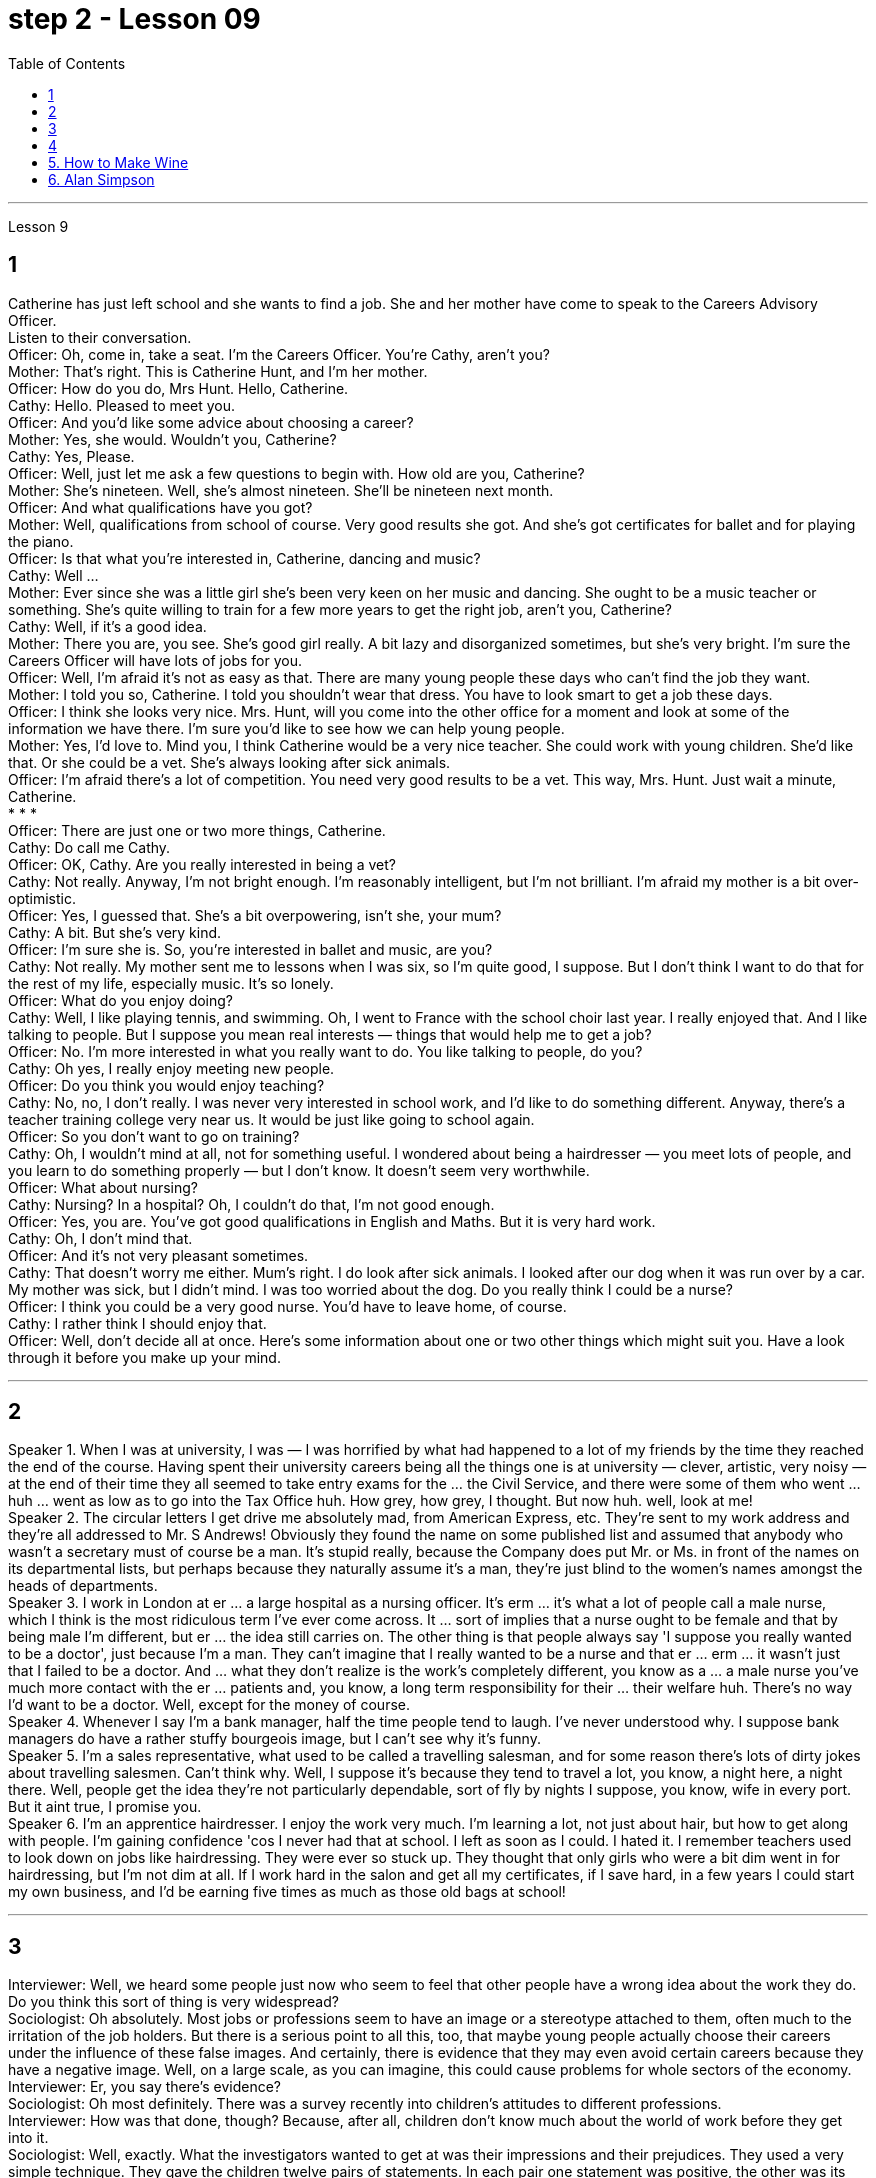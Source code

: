 
= step 2 - Lesson 09
:toc:


---


Lesson 9 +

== 1

Catherine has just left school and she wants to find a job. She and her mother have come to speak to the Careers Advisory Officer. +
Listen to their conversation. +
Officer: Oh, come in, take a seat. I'm the Careers Officer. You're Cathy, aren't you? +
Mother: That's right. This is Catherine Hunt, and I'm her mother. +
Officer: How do you do, Mrs Hunt. Hello, Catherine. +
Cathy: Hello. Pleased to meet you. +
Officer: And you'd like some advice about choosing a career? +
Mother: Yes, she would. Wouldn't you, Catherine? +
Cathy: Yes, Please. +
Officer: Well, just let me ask a few questions to begin with. How old are you, Catherine? +
Mother: She's nineteen. Well, she's almost nineteen. She'll be nineteen next month. +
Officer: And what qualifications have you got? +
Mother: Well, qualifications from school of course. Very good results she got. And she's got certificates for ballet and for playing the piano. +
Officer: Is that what you're interested in, Catherine, dancing and music? +
Cathy: Well ... +
Mother: Ever since she was a little girl she's been very keen on her music and dancing. She ought to be a music teacher or something. She's quite willing to train for a few more years to get the right job, aren't you, Catherine? +
Cathy: Well, if it's a good idea. +
Mother: There you are, you see. She's good girl really. A bit lazy and disorganized sometimes, but she's very bright. I'm sure the Careers Officer will have lots of jobs for you. +
Officer: Well, I'm afraid it's not as easy as that. There are many young people these days who can't find the job they want. +
Mother: I told you so, Catherine. I told you shouldn't wear that dress. You have to look smart to get a job these days. +
Officer: I think she looks very nice. Mrs. Hunt, will you come into the other office for a moment and look at some of the information we have there. I'm sure you'd like to see how we can help young people. +
Mother: Yes, I'd love to. Mind you, I think Catherine would be a very nice teacher. She could work with young children. She'd like that. Or she could be a vet. She's always looking after sick animals. +
Officer: I'm afraid there's a lot of competition. You need very good results to be a vet. This way, Mrs. Hunt. Just wait a minute, Catherine. +
* * * +
Officer: There are just one or two more things, Catherine. +
Cathy: Do call me Cathy. +
Officer: OK, Cathy. Are you really interested in being a vet? +
Cathy: Not really. Anyway, I'm not bright enough. I'm reasonably intelligent, but I'm not brilliant. I'm afraid my mother is a bit over-optimistic. +
Officer: Yes, I guessed that. She's a bit overpowering, isn't she, your mum? +
Cathy: A bit. But she's very kind. +
Officer: I'm sure she is. So, you're interested in ballet and music, are you? +
Cathy: Not really. My mother sent me to lessons when I was six, so I'm quite good, I suppose. But I don't think I want to do that for the rest of my life, especially music. It's so lonely. +
Officer: What do you enjoy doing? +
Cathy: Well, I like playing tennis, and swimming. Oh, I went to France with the school choir last year. I really enjoyed that. And I like talking to people. But I suppose you mean real interests — things that would help me to get a job? +
Officer: No. I'm more interested in what you really want to do. You like talking to people, do you? +
Cathy: Oh yes, I really enjoy meeting new people. +
Officer: Do you think you would enjoy teaching? +
Cathy: No, no, I don't really. I was never very interested in school work, and I'd like to do something different. Anyway, there's a teacher training college very near us. It would be just like going to school again. +
Officer: So you don't want to go on training? +
Cathy: Oh, I wouldn't mind at all, not for something useful. I wondered about being a hairdresser — you meet lots of people, and you learn to do something properly — but I don't know. It doesn't seem very worthwhile. +
Officer: What about nursing? +
Cathy: Nursing? In a hospital? Oh, I couldn't do that, I'm not good enough. +
Officer: Yes, you are. You've got good qualifications in English and Maths. But it is very hard work. +
Cathy: Oh, I don't mind that. +
Officer: And it's not very pleasant sometimes. +
Cathy: That doesn't worry me either. Mum's right. I do look after sick animals. I looked after our dog when it was run over by a car. My mother was sick, but I didn't mind. I was too worried about the dog. Do you really think I could be a nurse? +
Officer: I think you could be a very good nurse. You'd have to leave home, of course. +
Cathy: I rather think I should enjoy that. +
Officer: Well, don't decide all at once. Here's some information about one or two other things which might suit you. Have a look through it before you make up your mind.


---

== 2

Speaker 1. When I was at university, I was — I was horrified by what had happened to a lot of my friends by the time they reached the end of the course. Having spent their university careers being all the things one is at university — clever, artistic, very noisy — at the end of their time they all seemed to take entry exams for the ... the Civil Service, and there were some of them who went ... huh ... went as low as to go into the Tax Office huh. How grey, how grey, I thought. But now huh. well, look at me! +
Speaker 2. The circular letters I get drive me absolutely mad, from American Express, etc. They're sent to my work address and they're all addressed to Mr. S Andrews! Obviously they found the name on some published list and assumed that anybody who wasn't a secretary must of course be a man. It's stupid really, because the Company does put Mr. or Ms. in front of the names on its departmental lists, but perhaps because they naturally assume it's a man, they're just blind to the women's names amongst the heads of departments. +
Speaker 3. I work in London at er ... a large hospital as a nursing officer. It's erm ... it's what a lot of people call a male nurse, which I think is the most ridiculous term I've ever come across. It ... sort of implies that a nurse ought to be female and that by being male I'm different, but er ... the idea still carries on. The other thing is that people always say 'I suppose you really wanted to be a doctor', just because I'm a man. They can't imagine that I really wanted to be a nurse and that er ... erm ... it wasn't just that I failed to be a doctor. And ... what they don't realize is the work's completely different, you know as a ... a male nurse you've much more contact with the er ... patients and, you know, a long term responsibility for their ... their welfare huh. There's no way I'd want to be a doctor. Well, except for the money of course. +
Speaker 4. Whenever I say I'm a bank manager, half the time people tend to laugh. I've never understood why. I suppose bank managers do have a rather stuffy bourgeois image, but I can't see why it's funny. +
Speaker 5. I'm a sales representative, what used to be called a travelling salesman, and for some reason there's lots of dirty jokes about travelling salesmen. Can't think why. Well, I suppose it's because they tend to travel a lot, you know, a night here, a night there. Well, people get the idea they're not particularly dependable, sort of fly by nights I suppose, you know, wife in every port. But it aint true, I promise you. +
Speaker 6. I'm an apprentice hairdresser. I enjoy the work very much. I'm learning a lot, not just about hair, but how to get along with people. I'm gaining confidence 'cos I never had that at school. I left as soon as I could. I hated it. I remember teachers used to look down on jobs like hairdressing. They were ever so stuck up. They thought that only girls who were a bit dim went in for hairdressing, but I'm not dim at all. If I work hard in the salon and get all my certificates, if I save hard, in a few years I could start my own business, and I'd be earning five times as much as those old bags at school!

---

== 3


Interviewer: Well, we heard some people just now who seem to feel that other people have a wrong idea about the work they do. Do you think this sort of thing is very widespread? +
Sociologist: Oh absolutely. Most jobs or professions seem to have an image or a stereotype attached to them, often much to the irritation of the job holders. But there is a serious point to all this, too, that maybe young people actually choose their careers under the influence of these false images. And certainly, there is evidence that they may even avoid certain careers because they have a negative image. Well, on a large scale, as you can imagine, this could cause problems for whole sectors of the economy. +
Interviewer: Er, you say there's evidence? +
Sociologist: Oh most definitely. There was a survey recently into children's attitudes to different professions. +
Interviewer: How was that done, though? Because, after all, children don't know much about the world of work before they get into it. +
Sociologist: Well, exactly. What the investigators wanted to get at was their impressions and their prejudices. They used a very simple technique. They gave the children twelve pairs of statements. In each pair one statement was positive, the other was its opposite. +
Interviewer: For example? +
Sociologist: Well, for example, 'Such and such a person is likely to be boring or interesting company.' +
Interviewer: I see. What professions did they ask about? +
Sociologist: (laugh) Do you want the whole list? +
Interviewer: Well, why not? +
Sociologist: OK. Here goes. They looked at: physicists, lawyers, economists, accountants, sales representatives, estate agents, biologists, and three types of engineer — mechanical engineers, electrical and civil. The children were asked to say which of the statements was 'most true' about each profession. +
Interviewer: And the results? +
Sociologist: Well, they were rather striking concerning one profession in particular, the poor old engineer. Of all the jobs mentioned, he came out really much worse than you might expect. The vast majority of children (90% in the case of the mechanical engineer), thought that engineering was a 'dirty job'. They also thought the job was of 'low status' and 'subordinate'; that is, the engineer is more likely to take orders than to give them. Oh, and insecure too. The only other person they thought more likely to actually lose his job was the sales representative. But，I must say there were good points too. Engineering was seen to be 'interesting, well paid' work. +
Interviewer: Hmm, not such a rosy picture, really. +
Sociologist: No ... but it got better when the children were asked about how they imagined the engineer as a person. The majority of the children chose positive comments, except that they thought the engineer was likely to be badly rather than well dressed. (laugh) +
Interviewer: Well, what about the other professions, then? Erm ... what came out favourite, for example? +
Sociologist: Oh the lawyer without a doubt. He collected by far the greatest number of positive opinions. The sales representative and then the estate agent were right at the bottom. +
Interviewer: Oh, so the engineers weren't right down there? +
Sociologist: Oh no! The children's ratings put them just above the poor old sales representative all bunched together. Probably the children don't have that much of an idea of their real work. I think they ... (laughs) ... they went by the titles, really, since civil engineer came out top, perhaps the suggestion of the name? +
Interviewer: Oh, I see. You mean that he was a ... a more civilized sort of chap than the others? +
Sociologist: (laughs) Yes, right. Reasonable sounding, isn't it? +
Interviewer: Yes. Quite sensible, I suppose. And I imagine the mechanical engineer came out bottom? +
Sociologist: Absolutely right. In fact 90% of the children associated him with dirty work, as against 76% for the electrical engineer and 68% for the civil engineer. +
Interviewer: And the other professions? +
Sociologist: Well, after the lawyer came the accountant; then the scientists, the physicist first. The economist came just above the engineers. Funnily enough, he was the only one that the majority of children felt would be gloomy rather than cheerful. +
Interviewer: A real sign of the times, that. +
Sociologist: Yes. But I still think the most serious implication of the results of the survey was the children's apparent ignorance of the importance of the engineer's role in society. +
Interviewer: Hmm. +
Sociologist: After all, in most other European countries to be an engineer is to be somebody. And I imagine that this means that many bright children, who might really enjoy the profession and do well in it, probably never consider it, which is a great pity for the country as a whole. We do need good engineers after all.

---

== 4

1. Bartering is the process by which trade takes place through the exchange of goods. +
2. Whereas in the past, seashells and spices had no specific value, this new money idea had a stated value. +
3. However, due to recent economic developments, the world is once again conducting trade by bartering goods for goods. +
4. We refer to the more valuable currency as hard currency while we term the less valuable money, soft currency. +
5. In fact, hard currency is usually demanded by the seller, particularly if the seller is from a nation having hard currency. +
6. Inflation refers to an abnormally rapid increase in prices. +
7. As a result of the scarcity of hard currency in some nations and the recent high world-wide inflation, it is obvious that the conventional method of payment in hard currency must be supplemented by other types of payment such as bartering. +
8. Not only is the following illustration a good example of bartering, it also reveals, to a small degree, consumer preferences in beverages in the USSR and the United States. +
9. It seems that Pepsi-Cola was the first company to introduce cola into the USSR, much to the disappointment of Coca-Cola. +
10. Of course, bartering presents some great problems that are not always easy to overcome.



---

== 5. How to Make Wine +

This is how wine is made in our winery. After the grapes are picked in late summer, they are pressed so that all the juice runs out. Then the juice is separated from the skins and pips and it is put into large containers and left to ferment. Later, it is put into smaller containers. Then it is left for about a year when it is put into bottles. If it is a good wine, the bottles are kept for several years but the cheaper wines are sold immediately.

---

== 6. Alan Simpson +

The mystery of the man found wandering in the city centre has now been solved. The man, whose name is now known to be Alan Simpson, is a medical student. Mr. Simpson was taking part in an experiment conducted by the university department of psychology, when he walked away, unnoticed by the staff supervising the experiment. He has now regained his memory, and has left hospital. Several people, including his sister, April Simpson, telephoned the police to identify Mr. Simpson after seeing his picture in the press.




---
